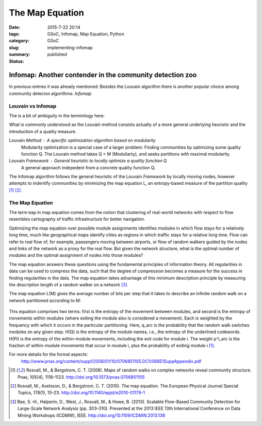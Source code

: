 The Map Equation
####################

:date: 2015-7-22 20:14
:tags: GSoC, Infomap, Map Equation, Python
:category: GSoC
:slug: implementing-infomap
:summary:
:status: published


*********************************************************
Infomap: Another contender in the community detection zoo
*********************************************************


In previous entries it was already mentioned:
Besides the Louvain algorithm there is another popular choice among community detecion algorithms: *Infomap*

Louvain vs Infomap
------------------

The is a bit of ambiguity in the terminilogy here:

What is commonly understood as the Louvain method consists actually of a more general underlying heuristic and the introduction of a quality measure.

Louvain *Method* : A specific optimization algorithm based on modularity
	Modularity optimization is a special case of a larger problem: Finding communities by optimizing some quality function Q. 
	The Louvain method takes Q = M (Moduliarty), and seeks partitions with maximal modularity.

Louvain *Framework* : General heuristic to locally optimize a quality function Q 
	A general approach indepedent from a concrete quality function Q.    


The Infomap algorithm follows the general heuristic of the Louvain *Framework* by locally moving nodes, however attempts to indentify communities by minimizing the 
map equation L, an entropy-based measure of the partition quality [1]_ [2]_.


The Map Equation
----------------

The term ``map`` in map equation comes from the notion that clustering of real-world networks with respect to flow resembles cartography of traffic infrastructure 
for better navigation.

Optimizing the map equation over possible module assignments identifies modules in which flow stays for a relatively long time, much like geographical maps identify 
cities as regions in which traffic stays for a relative long time. Flow can refer to real flow of, for example, passengers moving between airports, or flow of random 
walkers guided by the nodes and links of the network as a proxy for the real flow.
But given the network structure, what is the optimal number of modules and the optimal assignment of nodes into those modules? 

The map equation answers these questions using the
fundamental principles of information theory. All regularities
in data can be used to compress the data, such that the
degree of compression becomes a measure for the success
in finding regularities in the data. The map equation takes
advantage of this minimum description principle by measuring
the description length of a random walker on a network [3]_.

The map equation L(M) gives the average number of bits per step that it takes to describe an infinite random walk on a network partitioned according to M:

.. figure:: ../images/infomap/map.png



This equation comprises two terms: first is the entropy of the
movement between modules, and second is the entropy of
movements within modules (where exiting the module also is
considered a movement). Each is weighted by the frequency with
which it occurs in the particular partitioning. Here, q_arc is the
probability that the random walk switches modules on any given
step. H(Q) is the entropy of the module names, i.e., the entropy
of the underlined codewords. H(Pi) is the entropy of
the within-module movements, including the exit code for
module i. The weight p^i_arc is the fraction of within-module
movements that occur in module i, plus the probability of exiting
module i [1]_.

For more details for the formal aspects:
 http://www.pnas.org/content/suppl/2008/01/10/0706851105.DC1/06851SuppAppendix.pdf 



.. [1] Rosvall, M., & Bergstrom, C. T. (2008). Maps of random walks on complex networks reveal community structure. Pnas, 105(4), 1118–1123. http://doi.org/10.1073/pnas.0706851105
.. [2] Rosvall, M., Axelsson, D., & Bergstrom, C. T. (2010). The map equation. The European Physical Journal Special Topics, 178(1), 13–23. http://doi.org/10.1140/epjst/e2010-01179-1
.. [3] Bae, S.-H., Halperin, D., West, J., Rosvall, M., & Howe, B. (2013). Scalable Flow-Based Community Detection for Large-Scale Network Analysis (pp. 303–310). Presented at the 2013 IEEE 13th International Conference on Data Mining Workshops (ICDMW), IEEE. http://doi.org/10.1109/ICDMW.2013.138